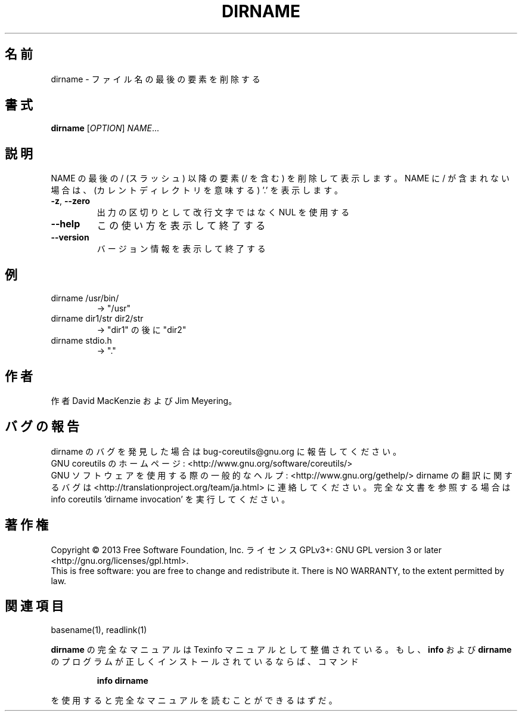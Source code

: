 .\" DO NOT MODIFY THIS FILE!  It was generated by help2man 1.43.3.
.TH DIRNAME "1" "2014年5月" "GNU coreutils" "ユーザーコマンド"
.SH 名前
dirname \- ファイル名の最後の要素を削除する
.SH 書式
.B dirname
[\fIOPTION\fR] \fINAME\fR...
.SH 説明
.\" Add any additional description here
.PP
NAME の最後の / (スラッシュ) 以降の要素 (/ を含む) を削除して表示します。
NAME に / が含まれない場合は、(カレントディレクトリを意味する) '.' を表示します。
.TP
\fB\-z\fR, \fB\-\-zero\fR
出力の区切りとして改行文字ではなく NUL を使用する
.TP
\fB\-\-help\fR
この使い方を表示して終了する
.TP
\fB\-\-version\fR
バージョン情報を表示して終了する
.SH 例
.TP
dirname /usr/bin/
\-> "/usr"
.TP
dirname dir1/str dir2/str
\-> "dir1" の後に "dir2"
.TP
dirname stdio.h
\-> "."
.SH 作者
作者 David MacKenzie および Jim Meyering。
.SH バグの報告
dirname のバグを発見した場合は bug\-coreutils@gnu.org に報告してください。
.br
GNU coreutils のホームページ: <http://www.gnu.org/software/coreutils/>
.br
GNU ソフトウェアを使用する際の一般的なヘルプ: <http://www.gnu.org/gethelp/>
dirname の翻訳に関するバグは <http://translationproject.org/team/ja.html> に連絡してください。
完全な文書を参照する場合は info coreutils 'dirname invocation' を実行してください。
.SH 著作権
Copyright \(co 2013 Free Software Foundation, Inc.
ライセンス GPLv3+: GNU GPL version 3 or later <http://gnu.org/licenses/gpl.html>.
.br
This is free software: you are free to change and redistribute it.
There is NO WARRANTY, to the extent permitted by law.
.SH 関連項目
basename(1), readlink(1)
.PP
.B dirname
の完全なマニュアルは Texinfo マニュアルとして整備されている。もし、
.B info
および
.B dirname
のプログラムが正しくインストールされているならば、コマンド
.IP
.B info dirname
.PP
を使用すると完全なマニュアルを読むことができるはずだ。
